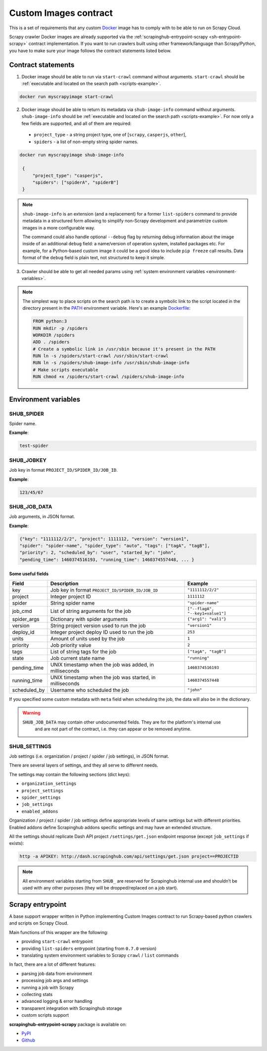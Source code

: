.. _custom-images-contract:

======================
Custom Images contract
======================

This is a set of requirements that any custom `Docker`_ image has to comply with
to be able to run on Scrapy Cloud.

Scrapy crawler Docker images are already supported via
the :ref:`scrapinghub-entrypoint-scrapy <sh-entrypoint-scrapy>` contract implementation.
If you want to run crawlers built using other framework/language than Scrapy/Python,
you have to make sure your image follows the contract statements listed below.

.. _Docker: https://docs.docker.com/

Contract statements
-------------------

1. Docker image should be able to run via ``start-crawl`` command without arguments.
   ``start-crawl`` should be :ref:`executable and located on the search path <scripts-example>`.

.. code-block:: bash

    docker run myscrapyimage start-crawl

2. Docker image should be able to return its metadata via ``shub-image-info`` command without arguments.
   ``shub-image-info`` should be :ref:`executable and located on the search path <scripts-example>`.
   For now only a few fields are supported, and all of them are required:

  - ``project_type`` - a string project type, one of [``scrapy``, ``casperjs``, ``other``],
  - ``spiders`` - a list of non-empty string spider names.

.. code-block:: bash

   docker run myscrapyimage shub-image-info

    {
        "project_type": "casperjs",
        "spiders": ["spiderA", "spiderB"]
    }

.. note::

    ``shub-image-info`` is an extension (and a replacement) for a former ``list-spiders`` command to provide
    metadata in a structured form allowing to simplify non-Scrapy development and parametrize custom images
    in a more configurable way.

    The command could also handle optional ``--debug`` flag by returning debug information about the image
    inside of an additional ``debug`` field: a name/version of operation system, installed packages etc.
    For example, for a Python-based custom image it could be a good idea to include ``pip freeze`` call results.
    Data format of the ``debug`` field is plain text, not structured to keep it simple.

3. Crawler should be able to get all needed params using :ref:`system environment variables <environment-variables>`.


.. _scripts-example:

.. note::

    The simplest way to place scripts on the search path is to create a
    symbolic link to the script located in the directory present in the `PATH`_
    environment variable. Here's an example `Dockerfile`_:

    .. code-block:: dockerfile

       FROM python:3
       RUN mkdir -p /spiders
       WORKDIR /spiders
       ADD . /spiders
       # Create a symbolic link in /usr/sbin because it's present in the PATH
       RUN ln -s /spiders/start-crawl /usr/sbin/start-crawl
       RUN ln -s /spiders/shub-image-info /usr/sbin/shub-image-info
       # Make scripts executable
       RUN chmod +x /spiders/start-crawl /spiders/shub-image-info

.. _PATH: http://pubs.opengroup.org/onlinepubs/7908799/xbd/envvar.html#tag_002_003
.. _Dockerfile: https://docs.docker.com/engine/reference/builder/

.. _environment-variables:

Environment variables
---------------------

SHUB_SPIDER
^^^^^^^^^^^

Spider name.

**Example**:

.. code-block:: javascript

    test-spider


SHUB_JOBKEY
^^^^^^^^^^^

Job key in format ``PROJECT_ID/SPIDER_ID/JOB_ID``.

**Example**:

.. code-block:: javascript

    123/45/67


SHUB_JOB_DATA
^^^^^^^^^^^^^

Job arguments, in JSON format.

**Example**:

.. code-block:: javascript

    {"key": "1111112/2/2", "project": 1111112, "version": "version1",
    "spider": "spider-name", "spider_type": "auto", "tags": ["tagA", "tagB"],
    "priority": 2, "scheduled_by": "user", "started_by": "john",
    "pending_time": 1460374516193, "running_time": 1460374557448, ... }


Some useful fields
__________________

============ ======================================================== =================================
Field        Description                                              Example
============ ======================================================== =================================
key          Job key in format ``PROJECT_ID/SPIDER_ID/JOB_ID``        ``"1111112/2/2"``
project      Integer project ID                                       ``1111112``
spider       String spider name                                       ``"spider-name"``
job_cmd      List of string arguments for the job                     ``["--flagA", "--key1=value1"]``
spider_args  Dictionary with spider arguments                         ``{"arg1": "val1"}``
version      String project version used to run the job               ``"version1"``
deploy_id    Integer project deploy ID used to run the job            ``253``
units        Amount of units used by the job                          ``1``
priority     Job priority value                                       ``2``
tags         List of string tags for the job                          ``["tagA", "tagB"]``
state        Job current state name                                   ``"running"``
pending_time UNIX timestamp when the job was added, in milliseconds   ``1460374516193``
running_time UNIX timestamp when the job was started, in milliseconds ``1460374557448``
scheduled_by Username who scheduled the job                           ``"john"``
============ ======================================================== =================================

If you specified some custom metadata with ``meta`` field when scheduling the job, the data will also be in the dictionary.

.. warning::

    ``SHUB_JOB_DATA`` may contain other undocumented fields. They are for the platform's internal use
     and are not part of the contract, i.e. they can appear or be removed anytime.


SHUB_SETTINGS
^^^^^^^^^^^^^

Job settings (i.e. organization / project / spider / job settings), in JSON format.

There are several layers of settings, and they all serve to different needs.

The settings may contain the following sections (dict keys):

- ``organization_settings``
- ``project_settings``
- ``spider_settings``
- ``job_settings``
- ``enabled_addons``

Organization / project / spider / job settings define appropriate levels of same settings
but with different priorities. Enabled addons define Scrapinghub addons specific settings
and may have an extended structure.

All the settings should replicate Dash API project ``/settings/get.json`` endpoint response
(except ``job_settings`` if exists):

.. code-block:: bash

    http -a APIKEY: http://dash.scrapinghub.com/api/settings/get.json project==PROJECTID

.. note::

    All environment variables starting from ``SHUB_`` are reserved for Scrapinghub internal use
    and shouldn’t be used with any other purposes (they will be dropped/replaced on a job start).


.. _sh-entrypoint-scrapy:

Scrapy entrypoint
-----------------

A base support wrapper written in Python implementing Custom Images contract to run
Scrapy-based python crawlers and scripts on Scrapy Cloud.

Main functions of this wrapper are the following:

- providing ``start-crawl`` entrypoint
- providing ``list-spiders`` entrypoint (starting from ``0.7.0`` version)
- translating system environment variables to Scrapy ``crawl`` / ``list`` commands

In fact, there are a lot of different features:

- parsing job data from environment
- processing job args and settings
- running a job with Scrapy
- collecting stats
- advanced logging & error handling
- transparent integration with Scrapinghub storage
- custom scripts support

**scrapinghub-entrypoint-scrapy** package is available on:

- `PyPI <https://pypi.python.org/pypi/scrapinghub-entrypoint-scrapy>`_
- `Github <https://github.com/scrapinghub/scrapinghub-entrypoint-scrapy/>`_
